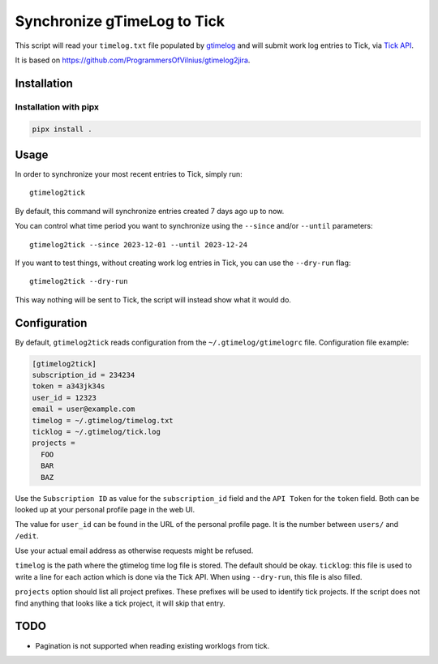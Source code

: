 .. default-role:: literal

Synchronize gTimeLog to Tick
############################

.. image:: https://github.com/minddistrict/gtimelog2tick/actions/workflows/build.yml/badge.svg
    :target: https://github.com/minddistrict/gtimelog2tick/actions/workflows/build.yml


This script will read your `timelog.txt` file populated by gtimelog_ and will
submit work log entries to Tick, via `Tick API`_.

It is based on https://github.com/ProgrammersOfVilnius/gtimelog2jira.

Installation
============

Installation with pipx
++++++++++++++++++++++

.. code-block:: sh

  pipx install .

Usage
=====

In order to synchronize your most recent entries to Tick, simply run::

  gtimelog2tick

By default, this command will synchronize entries created 7 days ago up to now.

You can control what time period you want to synchronize using the `--since`
and/or `--until` parameters::

  gtimelog2tick --since 2023-12-01 --until 2023-12-24

If you want to test things, without creating work log entries in Tick, you
can use the `--dry-run` flag::

  gtimelog2tick --dry-run

This way nothing will be sent to Tick, the script will instead show what it would do.


Configuration
=============

By default, `gtimelog2tick` reads configuration from the `~/.gtimelog/gtimelogrc`
file. Configuration file example:

.. code-block:: ini

  [gtimelog2tick]
  subscription_id = 234234
  token = a343jk34s
  user_id = 12323
  email = user@example.com
  timelog = ~/.gtimelog/timelog.txt
  ticklog = ~/.gtimelog/tick.log
  projects =
    FOO
    BAR
    BAZ

Use the `Subscription ID` as value for the `subscription_id` field and the `API
Token` for the `token` field. Both can be looked up at your personal profile
page in the web UI.

The value for `user_id` can be found in the URL of the personal profile page.
It is the number between `users/` and `/edit`.

Use your actual email address as otherwise requests might be refused.

`timelog` is the path where the gtimelog time log file is stored. The default
should be okay.
`ticklog`: this file is used to write a line for each action which is done via
the Tick API. When using `--dry-run`, this file is also filled.

`projects` option should list all project prefixes. These prefixes will be used
to identify tick projects. If the script does not find anything that looks like
a tick project, it will skip that entry.


TODO
====

- Pagination is not supported when reading existing worklogs from tick.

.. _gtimelog: https://gtimelog.org/
.. _Tick API: https://github.com/tick/tick-api/tree/master
